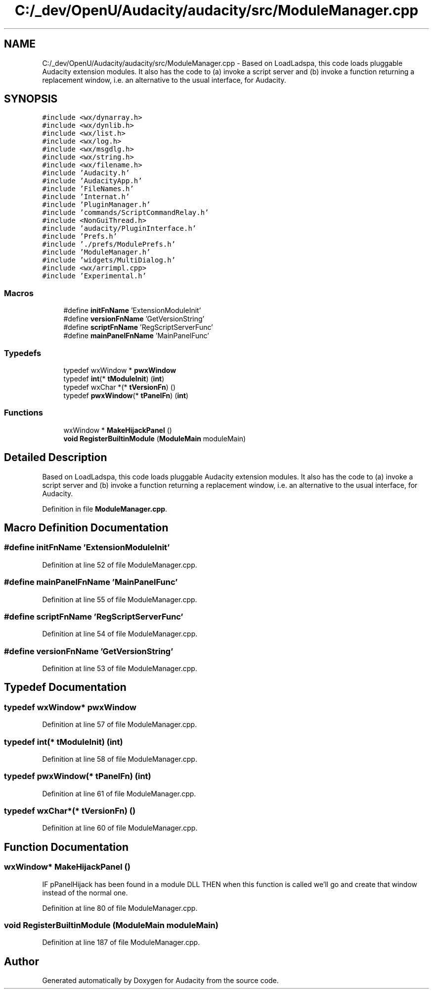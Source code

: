 .TH "C:/_dev/OpenU/Audacity/audacity/src/ModuleManager.cpp" 3 "Thu Apr 28 2016" "Audacity" \" -*- nroff -*-
.ad l
.nh
.SH NAME
C:/_dev/OpenU/Audacity/audacity/src/ModuleManager.cpp \- Based on LoadLadspa, this code loads pluggable Audacity extension modules\&. It also has the code to (a) invoke a script server and (b) invoke a function returning a replacement window, i\&.e\&. an alternative to the usual interface, for Audacity\&.  

.SH SYNOPSIS
.br
.PP
\fC#include <wx/dynarray\&.h>\fP
.br
\fC#include <wx/dynlib\&.h>\fP
.br
\fC#include <wx/list\&.h>\fP
.br
\fC#include <wx/log\&.h>\fP
.br
\fC#include <wx/msgdlg\&.h>\fP
.br
\fC#include <wx/string\&.h>\fP
.br
\fC#include <wx/filename\&.h>\fP
.br
\fC#include 'Audacity\&.h'\fP
.br
\fC#include 'AudacityApp\&.h'\fP
.br
\fC#include 'FileNames\&.h'\fP
.br
\fC#include 'Internat\&.h'\fP
.br
\fC#include 'PluginManager\&.h'\fP
.br
\fC#include 'commands/ScriptCommandRelay\&.h'\fP
.br
\fC#include <NonGuiThread\&.h>\fP
.br
\fC#include 'audacity/PluginInterface\&.h'\fP
.br
\fC#include 'Prefs\&.h'\fP
.br
\fC#include '\&./prefs/ModulePrefs\&.h'\fP
.br
\fC#include 'ModuleManager\&.h'\fP
.br
\fC#include 'widgets/MultiDialog\&.h'\fP
.br
\fC#include <wx/arrimpl\&.cpp>\fP
.br
\fC#include 'Experimental\&.h'\fP
.br

.SS "Macros"

.in +1c
.ti -1c
.RI "#define \fBinitFnName\fP   'ExtensionModuleInit'"
.br
.ti -1c
.RI "#define \fBversionFnName\fP   'GetVersionString'"
.br
.ti -1c
.RI "#define \fBscriptFnName\fP   'RegScriptServerFunc'"
.br
.ti -1c
.RI "#define \fBmainPanelFnName\fP   'MainPanelFunc'"
.br
.in -1c
.SS "Typedefs"

.in +1c
.ti -1c
.RI "typedef wxWindow * \fBpwxWindow\fP"
.br
.ti -1c
.RI "typedef \fBint\fP(* \fBtModuleInit\fP) (\fBint\fP)"
.br
.ti -1c
.RI "typedef wxChar *(* \fBtVersionFn\fP) ()"
.br
.ti -1c
.RI "typedef \fBpwxWindow\fP(* \fBtPanelFn\fP) (\fBint\fP)"
.br
.in -1c
.SS "Functions"

.in +1c
.ti -1c
.RI "wxWindow * \fBMakeHijackPanel\fP ()"
.br
.ti -1c
.RI "\fBvoid\fP \fBRegisterBuiltinModule\fP (\fBModuleMain\fP moduleMain)"
.br
.in -1c
.SH "Detailed Description"
.PP 
Based on LoadLadspa, this code loads pluggable Audacity extension modules\&. It also has the code to (a) invoke a script server and (b) invoke a function returning a replacement window, i\&.e\&. an alternative to the usual interface, for Audacity\&. 


.PP
Definition in file \fBModuleManager\&.cpp\fP\&.
.SH "Macro Definition Documentation"
.PP 
.SS "#define initFnName   'ExtensionModuleInit'"

.PP
Definition at line 52 of file ModuleManager\&.cpp\&.
.SS "#define mainPanelFnName   'MainPanelFunc'"

.PP
Definition at line 55 of file ModuleManager\&.cpp\&.
.SS "#define scriptFnName   'RegScriptServerFunc'"

.PP
Definition at line 54 of file ModuleManager\&.cpp\&.
.SS "#define versionFnName   'GetVersionString'"

.PP
Definition at line 53 of file ModuleManager\&.cpp\&.
.SH "Typedef Documentation"
.PP 
.SS "typedef wxWindow* \fBpwxWindow\fP"

.PP
Definition at line 57 of file ModuleManager\&.cpp\&.
.SS "typedef \fBint\fP(* tModuleInit) (\fBint\fP)"

.PP
Definition at line 58 of file ModuleManager\&.cpp\&.
.SS "typedef \fBpwxWindow\fP(* tPanelFn) (\fBint\fP)"

.PP
Definition at line 61 of file ModuleManager\&.cpp\&.
.SS "typedef wxChar*(* tVersionFn) ()"

.PP
Definition at line 60 of file ModuleManager\&.cpp\&.
.SH "Function Documentation"
.PP 
.SS "wxWindow* MakeHijackPanel ()"
IF pPanelHijack has been found in a module DLL THEN when this function is called we'll go and create that window instead of the normal one\&. 
.PP
Definition at line 80 of file ModuleManager\&.cpp\&.
.SS "\fBvoid\fP RegisterBuiltinModule (\fBModuleMain\fP moduleMain)"

.PP
Definition at line 187 of file ModuleManager\&.cpp\&.
.SH "Author"
.PP 
Generated automatically by Doxygen for Audacity from the source code\&.

